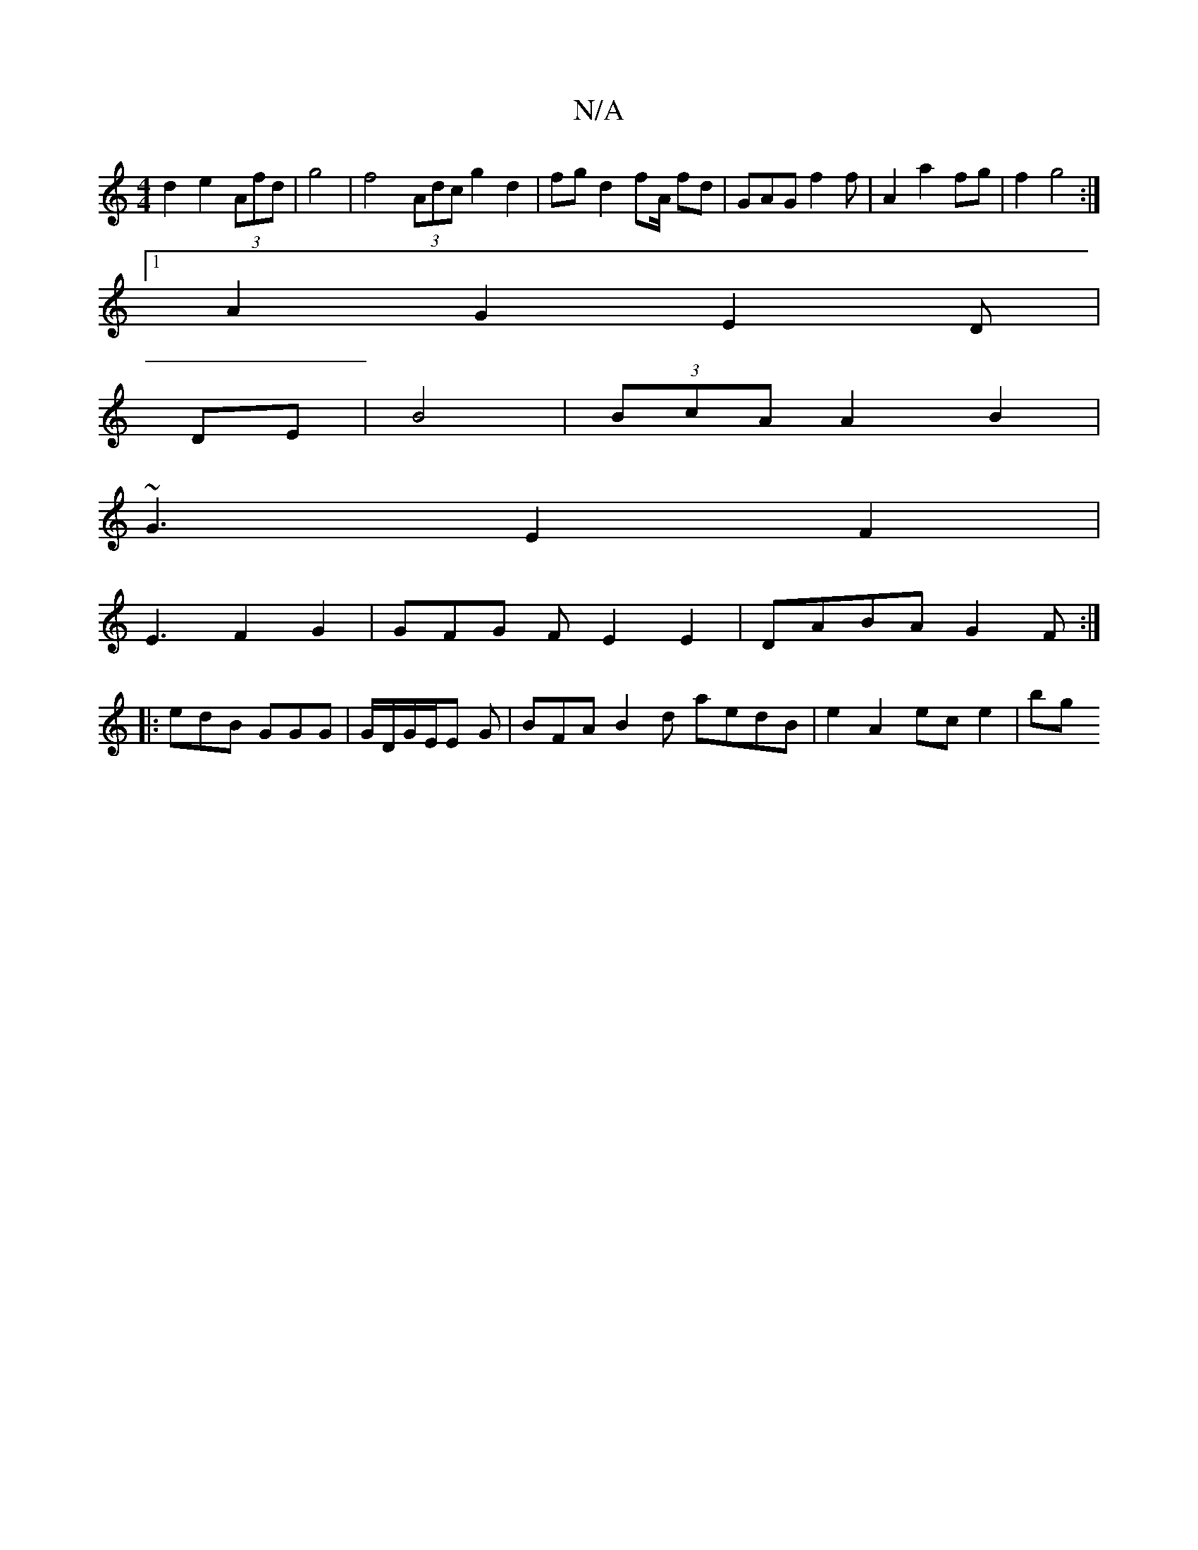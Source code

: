 X:1
T:N/A
M:4/4
R:N/A
K:Cmajor
d2e2(3Afd| g4|f4 (3Adc g2 d2 | fg d2fA/ fd | GAG f2f | A2a2fg | f2 g4:|
[1 A2 G2 E2 D|
DE|B4|(3BcA A2B2|
~G3 E2F2 |
E3 F2G2|GFG FE2 E2 |DABA G2 F :|
|: edB GGG|G/D/G/E/E G | BFA B2d aedB|e2A2 ec e2|bg
